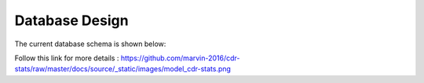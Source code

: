 .. _database-design:

Database Design
===============

The current database schema is shown below:

.. image:: ../_static/images/model_cdr-stats.png
    :width: 700


Follow this link for more details : https://github.com/marvin-2016/cdr-stats/raw/master/docs/source/_static/images/model_cdr-stats.png